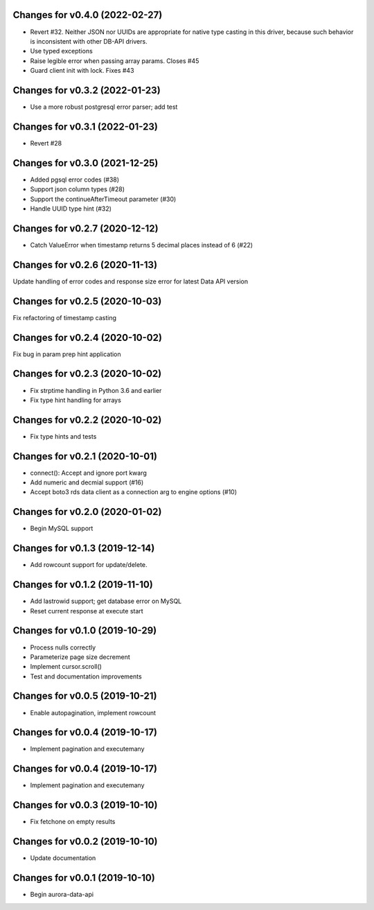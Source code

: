 Changes for v0.4.0 (2022-02-27)
===============================

-  Revert #32. Neither JSON nor UUIDs are appropriate for native type
   casting in this driver, because such behavior is inconsistent with
   other DB-API drivers.

-  Use typed exceptions

-  Raise legible error when passing array params. Closes #45

-  Guard client init with lock. Fixes #43

Changes for v0.3.2 (2022-01-23)
===============================

-  Use a more robust postgresql error parser; add test

Changes for v0.3.1 (2022-01-23)
===============================

-  Revert #28

Changes for v0.3.0 (2021-12-25)
===============================

-  Added pgsql error codes (#38)

-  Support json column types (#28)

-  Support the continueAfterTimeout parameter (#30)

-  Handle UUID type hint (#32)

Changes for v0.2.7 (2020-12-12)
===============================

-  Catch ValueError when timestamp returns 5 decimal places instead of 6
   (#22)

Changes for v0.2.6 (2020-11-13)
===============================

Update handling of error codes and response size error for latest Data
API version

Changes for v0.2.5 (2020-10-03)
===============================

Fix refactoring of timestamp casting

Changes for v0.2.4 (2020-10-02)
===============================

Fix bug in param prep hint application

Changes for v0.2.3 (2020-10-02)
===============================

-  Fix strptime handling in Python 3.6 and earlier

-  Fix type hint handling for arrays

Changes for v0.2.2 (2020-10-02)
===============================

-  Fix type hints and tests

Changes for v0.2.1 (2020-10-01)
===============================

-  connect(): Accept and ignore port kwarg

-  Add numeric and decmial support (#16)

-  Accept boto3 rds data client as a connection arg to engine options
   (#10)

Changes for v0.2.0 (2020-01-02)
===============================

-  Begin MySQL support

Changes for v0.1.3 (2019-12-14)
===============================

-  Add rowcount support for update/delete.

Changes for v0.1.2 (2019-11-10)
===============================

-  Add lastrowid support; get database error on MySQL

-  Reset current response at execute start



Changes for v0.1.0 (2019-10-29)
===============================

-  Process nulls correctly

-  Parameterize page size decrement

-  Implement cursor.scroll()

-  Test and documentation improvements

Changes for v0.0.5 (2019-10-21)
===============================

-  Enable autopagination, implement rowcount

Changes for v0.0.4 (2019-10-17)
===============================

-  Implement pagination and executemany

Changes for v0.0.4 (2019-10-17)
===============================

-  Implement pagination and executemany

Changes for v0.0.3 (2019-10-10)
===============================

-  Fix fetchone on empty results

Changes for v0.0.2 (2019-10-10)
===============================

-  Update documentation

Changes for v0.0.1 (2019-10-10)
===============================

-  Begin aurora-data-api

